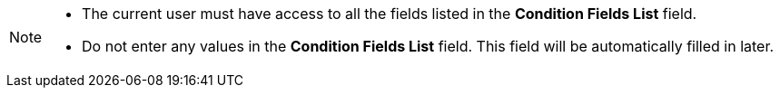 [NOTE]
====
* The current user must have access to all the fields listed in the *Condition Fields List* field.
* Do not enter any values in the *Condition Fields List* field. This field will be automatically filled in later.
====